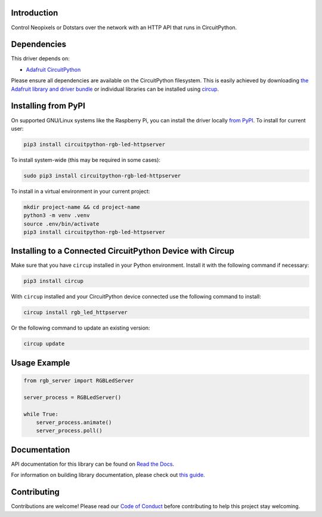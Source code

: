 Introduction
============


.. image:: https://readthedocs.org/projects/circuitpython-rgb-led-httpserver/badge/?version=latest
    :target: https://circuitpython-rgb-led-httpserver.readthedocs.io/
    :alt: Documentation Status



.. image:: https://img.shields.io/discord/327254708534116352.svg
    :target: https://adafru.it/discord
    :alt: Discord


.. image:: https://github.com/foamyguy/CircuitPython_RGB_LED_HTTPServer/workflows/Build%20CI/badge.svg
    :target: https://github.com/foamyguy/CircuitPython_RGB_LED_HTTPServer/actions
    :alt: Build Status


.. image:: https://img.shields.io/badge/code%20style-black-000000.svg
    :target: https://github.com/psf/black
    :alt: Code Style: Black

Control Neopixels or Dotstars over the network with an HTTP API that runs in CircuitPython.


Dependencies
=============
This driver depends on:

* `Adafruit CircuitPython <https://github.com/adafruit/circuitpython>`_

Please ensure all dependencies are available on the CircuitPython filesystem.
This is easily achieved by downloading
`the Adafruit library and driver bundle <https://circuitpython.org/libraries>`_
or individual libraries can be installed using
`circup <https://github.com/adafruit/circup>`_.

Installing from PyPI
=====================

On supported GNU/Linux systems like the Raspberry Pi, you can install the driver locally `from
PyPI <https://pypi.org/project/circuitpython-rgb-led-httpserver/>`_.
To install for current user:

.. code-block:: shell

    pip3 install circuitpython-rgb-led-httpserver

To install system-wide (this may be required in some cases):

.. code-block:: shell

    sudo pip3 install circuitpython-rgb-led-httpserver

To install in a virtual environment in your current project:

.. code-block:: shell

    mkdir project-name && cd project-name
    python3 -m venv .venv
    source .env/bin/activate
    pip3 install circuitpython-rgb-led-httpserver

Installing to a Connected CircuitPython Device with Circup
==========================================================

Make sure that you have ``circup`` installed in your Python environment.
Install it with the following command if necessary:

.. code-block:: shell

    pip3 install circup

With ``circup`` installed and your CircuitPython device connected use the
following command to install:

.. code-block:: shell

    circup install rgb_led_httpserver

Or the following command to update an existing version:

.. code-block:: shell

    circup update

Usage Example
=============

.. code-block:: python

    from rgb_server import RGBLedServer

    server_process = RGBLedServer()

    while True:
        server_process.animate()
        server_process.poll()

Documentation
=============
API documentation for this library can be found on `Read the Docs <https://circuitpython-rgb-led-httpserver.readthedocs.io/>`_.

For information on building library documentation, please check out
`this guide <https://learn.adafruit.com/creating-and-sharing-a-circuitpython-library/sharing-our-docs-on-readthedocs#sphinx-5-1>`_.

Contributing
============

Contributions are welcome! Please read our `Code of Conduct
<https://github.com/foamyguy/CircuitPython_RGB_LED_HTTPServer/blob/HEAD/CODE_OF_CONDUCT.md>`_
before contributing to help this project stay welcoming.
